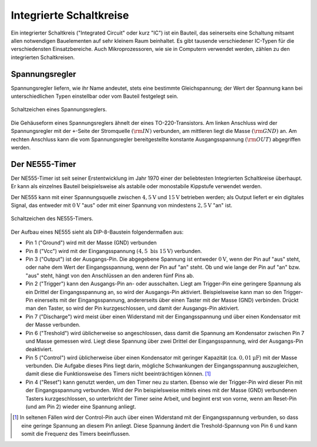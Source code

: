 .. _Integrierte Schaltkreise:

Integrierte Schaltkreise
========================

Ein integrierter Schaltkreis ("Integrated Circuit" oder kurz "IC") ist ein
Bauteil, das seinerseits eine Schaltung mitsamt allen notwendigen Bauelementen
auf sehr kleinem Raum beinhaltet. Es gibt tausende verschiedener IC-Typen für
die verschiedensten Einsatzbereiche. Auch Mikroprozessoren, wie sie in Computern
verwendet werden, zählen zu den integrierten Schaltkreisen.


.. _Spannungsregler:

Spannungsregler
---------------

Spannungsregler liefern, wie ihr Name andeutet, stets eine bestimmte
Gleichspannung; der Wert der Spannung kann bei unterschiedlichen Typen
einstellbar oder vom Bauteil festgelegt sein.

.. figure::
    ../pics/bauteile/schaltzeichen-spannungsregler.png
    :name: fig-schaltzeichen-spannungsregler
    :alt:  fig-schaltzeichen-spannungsregler
    :align: center
    :width: 30%

    Schaltzeichen eines Spannungsreglers.

    .. only:: html

        :download:`SVG: Schaltzeichen Spannungsregler
        <../pics/bauteile/schaltzeichen-spannungsregler.svg>`

Die Gehäuseform eines Spannungsreglers ähnelt der eines TO-220-Transistors. Am
linken Anschluss wird der Spannungsregler mit der ``+``-Seite der Stromquelle
:math:`(\rm{IN})` verbunden, am mittleren liegt die Masse :math:`(\rm{GND})` an.
Am rechten Anschluss kann die vom Spannungsregler bereitgestellte konstante
Ausgangsspannung :math:`(\rm{OUT})` abgegriffen werden.

..  [#]_


.. _NE555-Timer:

Der NE555-Timer
---------------

Der NE555-Timer ist seit seiner Erstentwicklung im Jahr 1970 einer der
beliebtesten Integrierten Schaltkreise überhaupt. Er kann als einzelnes Bauteil
beispielsweise als astabile oder monostabile Kippstufe verwendet werden.

Der NE555 kann mit einer Spannungsquelle zwischen :math:`\unit[4,5]{V}` und
:math:`\unit[15]{V}` betrieben werden; als Output liefert er ein digitales
Signal, das entweder mit :math:`\unit[0]{V}` "aus" oder mit einer Spannung von
mindestens :math:`\unit[2,5]{V}` "an" ist.

.. figure::
    ../pics/bauteile/schaltzeichen-ne555.png
    :name: fig-schaltzeichen-ne555
    :alt:  fig-schaltzeichen-ne555
    :align: center
    :width: 40%

    Schaltzeichen des NE555-Timers.

    .. only:: html

        :download:`SVG: Schaltzeichen NE555
        <../pics/bauteile/schaltzeichen-ne555.svg>`

Der Aufbau eines NE555 sieht als DIP-8-Baustein folgendermaßen aus:

* Pin 1 ("Ground") wird mit der Masse (GND) verbunden
* Pin 8 ("Vcc") wird mit der Eingangsspannung :math:`(\unit[4,5 \text{ bis }
  15]{V})` verbunden.
* Pin 3 ("Output") ist der Ausgangs-Pin. Die abgegebene Spannung ist entweder
  :math:`\unit[0]{V}`, wenn der Pin auf "aus" steht, oder nahe dem Wert der
  Eingangsspannung, wenn der Pin auf "an" steht. Ob und wie lange der Pin auf
  "an" bzw. "aus" steht, hängt von den Anschlüssen an den anderen fünf Pins
  ab.
* Pin 2 ("Trigger") kann den Ausgangs-Pin an- oder ausschalten. Liegt am
  Trigger-Pin eine geringere Spannung als ein Drittel der Eingangsspannung an,
  so wird der Ausgangs-Pin aktiviert. Beispielsweise kann man so den Trigger-Pin
  einerseits mit der Eingangsspannung, andererseits über einen Taster mit der
  Masse (GND) verbinden. Drückt man den Taster, so wird der Pin
  kurzgeschlossen, und damit der Ausgangs-Pin aktiviert.
* Pin 7 ("Discharge") wird meist über einen Widerstand mit der Eingangsspannung
  und über einen Kondensator mit der Masse verbunden.
* Pin 6 ("Treshold") wird üblicherweise so angeschlossen, dass damit die
  Spannung am Kondensator zwischen Pin 7 und Masse gemessen wird. Liegt diese
  Spannung über zwei Drittel der Eingangsspannung, wird der Ausgangs-Pin
  deaktiviert.
* Pin 5 ("Control") wird üblicherweise über einen Kondensator mit geringer
  Kapazität (ca. :math:`\unit[0,01]{\mu F}`) mit der Masse verbunden. Die
  Aufgabe dieses Pins liegt darin, mögliche Schwankungen der Eingangsspannung
  auszugleichen, damit diese die Funktionsweise des Timers nicht
  beeinträchtigen können. [#]_
* Pin 4 ("Reset") kann genutzt werden, um den Timer neu zu starten. Ebenso wie
  der Trigger-Pin wird dieser Pin mit der Eingangsspannung verbunden. Wird der
  Pin beispielsweise mittels eines mit der Masse (GND) verbundenen Tasters
  kurzgeschlossen, so unterbricht der Timer seine Arbeit, und beginnt erst von
  vorne, wenn am Reset-Pin (und am Pin 2) wieder eine Spannung anliegt.



..  Logik-Gatter
..  ------------

..  Logische Gatter sind Schaltkreise, welche logische Operatoren wie UND, ODER,
..  NICHT usw. auf elektronischem Weg realisieren. Sie verarbeiten Spannungen an den
..  Leistungseingängen als Eingangssignale und liefern als Ausgangssignal -- je
..  nachdem, ob die entsprechende logische Verknüpfung wahr oder falsch ergibt --
..  eine bzw. keine Spannung am Leistungsausgang.




..  .. only:: html

    ..  .. rubric:: Anmerkungen:

..  .. [#]  Dies gilt für die am häufigsten auftretende Form von Spannungsreglern,
        ..  die eine positive Ausgangsspannung besitzen. Spannungsregler mit einer
        ..  negativen Ausgangsspannung haben vertauschte Anschlüsse.

.. raw:: html

    <hr />

.. only:: html

    .. rubric:: Anmerkungen:

.. [#] In seltenen Fällen wird der Control-Pin auch über einen Widerstand mit
    der Eingangsspannung verbunden, so dass eine geringe Spannung an diesem Pin
    anliegt. Diese Spannung ändert die Treshold-Spannung von Pin 6 und kann
    somit die Frequenz des Timers beeinflussen.



